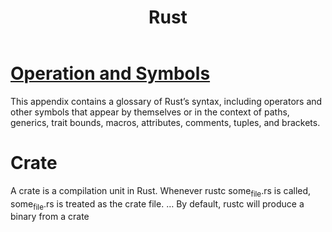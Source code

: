 #+TITLE: Rust

* [[https://doc.rust-lang.org/book/appendix-02-operators.html][Operation and Symbols]]
This appendix contains a glossary of Rust’s syntax, including operators and other symbols that appear by themselves or in the context of paths, generics, trait bounds, macros, attributes, comments, tuples, and brackets.

* Crate
A crate is a compilation unit in Rust. Whenever rustc some_file.rs is called, some_file.rs is treated as the crate file. ... By default, rustc will produce a binary from a crate
